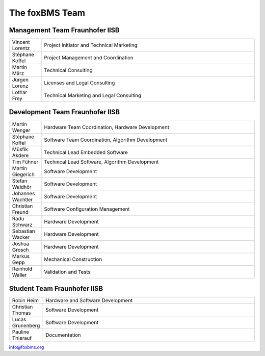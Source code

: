 The foxBMS Team
===============


Management Team Fraunhofer IISB
-------------------------------

.. list-table:: 
   :header-rows: 0
   :widths: 15 100

   * - Vincent Lorentz 
     - Project Initiator and Technical Marketing
   * - Stéphane Koffel 
     - Project Management and Coordination
   * - Martin März 
     - Technical Consulting
   * - Jürgen Lorenz 
     - Licenses and Legal Consulting
   * - Lothar Frey 
     - Technical Marketing and Legal Consulting

Development Team Fraunhofer IISB
--------------------------------

.. list-table:: 
   :header-rows: 0
   :widths: 15 100

   * - Martin Wenger 
     - Hardware Team Coordination, Hardware Development
   * - Stéphane Koffel 
     - Software Team Coordination, Algorithm Development
   * - Müsfik Akdere 
     - Technical Lead Embedded Software
   * - Tim Fühner
     - Technical Lead Software, Algorithm Development
   * - Martin Giegerich
     - Software Development
   * - Stefan Waldhör
     - Software Development
   * - Johannes Wachtler 
     - Software Development
   * - Christian Freund
     - Software Configuration Management
   * - Radu Schwarz
     - Hardware Development
   * - Sebastian Wacker
     - Hardware Development
   * - Joshua Grosch
     - Hardware Development
   * - Markus Gepp
     - Mechanical Construction
   * - Reinhold Waller
     - Validation and Tests


Student Team Fraunhofer IISB
----------------------------

.. list-table:: 
   :header-rows: 0
   :widths: 15 100

   * - Robin Heim 
     - Hardware and Software Development
   * - Christian Thomas 
     - Software Development
   * - Lucas Grunenberg 
     - Software Development
   * - Pauline Thierauf 
     - Documentation


info@foxbms.org

